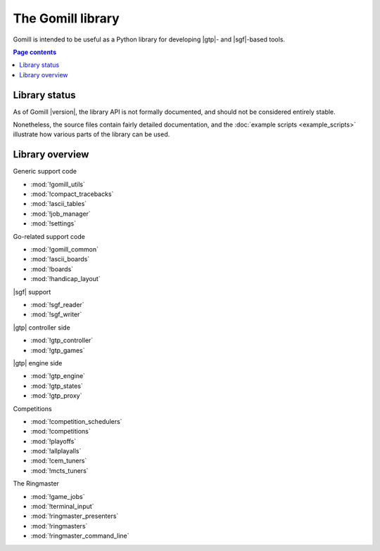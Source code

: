 The Gomill library
==================

Gomill is intended to be useful as a Python library for developing |gtp|- and
|sgf|-based tools.


.. contents:: Page contents
   :local:
   :backlinks: none


Library status
--------------

As of Gomill |version|, the library API is not formally documented, and should
not be considered entirely stable.

Nonetheless, the source files contain fairly detailed documentation, and the
:doc:`example scripts <example_scripts>` illustrate how various parts of the
library can be used.


Library overview
----------------

Generic support code

- :mod:`!gomill_utils`
- :mod:`!compact_tracebacks`
- :mod:`!ascii_tables`
- :mod:`!job_manager`
- :mod:`!settings`


Go-related support code

- :mod:`!gomill_common`
- :mod:`!ascii_boards`
- :mod:`!boards`
- :mod:`!handicap_layout`


|sgf| support

- :mod:`!sgf_reader`
- :mod:`!sgf_writer`


|gtp| controller side

- :mod:`!gtp_controller`
- :mod:`!gtp_games`


|gtp| engine side

- :mod:`!gtp_engine`
- :mod:`!gtp_states`
- :mod:`!gtp_proxy`


Competitions

- :mod:`!competition_schedulers`
- :mod:`!competitions`
- :mod:`!playoffs`
- :mod:`!allplayalls`
- :mod:`!cem_tuners`
- :mod:`!mcts_tuners`


The Ringmaster

- :mod:`!game_jobs`
- :mod:`!terminal_input`
- :mod:`!ringmaster_presenters`
- :mod:`!ringmasters`
- :mod:`!ringmaster_command_line`

